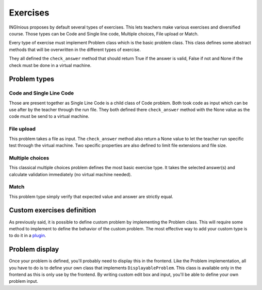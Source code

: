 Exercises
=========

INGInious proposes by default several types of exercises. This lets teachers make various exercises and diversified course.
Those types can be Code and Single line code, Multiple choices, File upload or Match.

Every type of exercise must implement Problem class which is the basic problem class. This class defines some abstract methods that will be overwritten in the different types of exercise.

They all defined the ``check_answer`` method that should return True if the answer is valid, False if not and None if the check must be done in a virtual machine.

Problem types
-------------

Code and Single Line Code
^^^^^^^^^^^^^^^^^^^^^^^^^

Those are present together as Single Line Code is a child class of Code problem.
Both took code as input which can be use after by the teacher through the run file.
They both defined there ``check_answer`` method with the None value as the code must be send to a virtual machine.

File upload
^^^^^^^^^^^

This problem takes a file as input. The ``check_answer`` method also return a None value to let the teacher run specific test through the virtual machine.
Two specific properties are also defined to limit file extensions and file size.

Multiple choices
^^^^^^^^^^^^^^^^

This classical multiple choices problem defines the most basic exercise type. It takes the selected answer(s) and calculate validation immediately (no virtual machine needed).

Match
^^^^^

This problem type simply verify that expected value and answer are strictly equal.


Custom exercises definition
---------------------------

As previously said, it is possible to define custom problem by implementing the Problem class.
This will require some method to implement to define the behavior of the custom problem.
The most effective way to add your custom type is to do it in a `plugin <https://inginious.readthedocs.io/en/latest/dev_doc/plugins.html>`_.


Problem display
---------------

Once your problem is defined, you'll probably need to display this in the frontend.
Like the Problem implementation, all you have to do is to define your own class that implements ``DisplayableProblem``.
This class is available only in the frontend as this is only use by the frontend.
By writing custom edit box and input, you'll be able to define your own problem input.